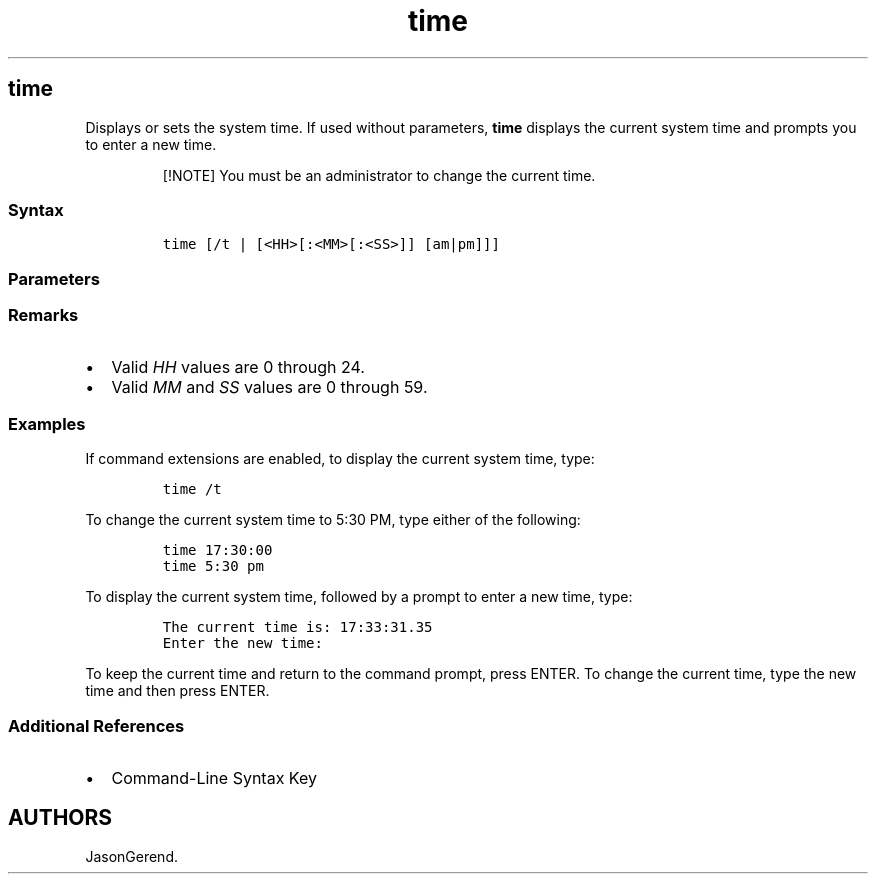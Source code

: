 '\" t
.\" Automatically generated by Pandoc 2.17.0.1
.\"
.TH "time" 1 "" "" "" ""
.hy
.SH time
.PP
Displays or sets the system time.
If used without parameters, \f[B]time\f[R] displays the current system
time and prompts you to enter a new time.
.RS
.PP
[!NOTE] You must be an administrator to change the current time.
.RE
.SS Syntax
.IP
.nf
\f[C]
time [/t | [<HH>[:<MM>[:<SS>]] [am|pm]]]
\f[R]
.fi
.SS Parameters
.PP
.TS
tab(@);
lw(35.0n) lw(35.0n).
T{
Parameter
T}@T{
Description
T}
_
T{
\f[C]<HH>[:<MM>[:<SS>[.<NN>]]] [am | pm]\f[R]
T}@T{
Sets the system time to the new time specified, where \f[I]HH\f[R] is in
hours (required), \f[I]MM\f[R] is in minutes, and \f[I]SS\f[R] is in
seconds.
\f[I]NN\f[R] can be used to specify hundredths of a second.
You must separate values for \f[I]HH\f[R], \f[I]MM\f[R], and
\f[I]SS\f[R] with colons (:).
\f[I]SS\f[R] and \f[I]NN\f[R] must be separated with a period (.).
T}
T{
/t
T}@T{
Displays the current time without prompting you for a new time.
T}
T{
/?
T}@T{
Displays help at the command prompt.
T}
.TE
.SS Remarks
.IP \[bu] 2
Valid \f[I]HH\f[R] values are 0 through 24.
.IP \[bu] 2
Valid \f[I]MM\f[R] and \f[I]SS\f[R] values are 0 through 59.
.SS Examples
.PP
If command extensions are enabled, to display the current system time,
type:
.IP
.nf
\f[C]
time /t
\f[R]
.fi
.PP
To change the current system time to 5:30 PM, type either of the
following:
.IP
.nf
\f[C]
time 17:30:00
time 5:30 pm
\f[R]
.fi
.PP
To display the current system time, followed by a prompt to enter a new
time, type:
.IP
.nf
\f[C]
The current time is: 17:33:31.35
Enter the new time:
\f[R]
.fi
.PP
To keep the current time and return to the command prompt, press ENTER.
To change the current time, type the new time and then press ENTER.
.SS Additional References
.IP \[bu] 2
Command-Line Syntax Key
.SH AUTHORS
JasonGerend.
